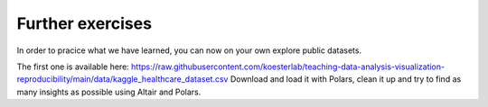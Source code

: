 .. _further_exercises:

*****************
Further exercises
*****************

In order to pracice what we have learned, you can now on your own explore public datasets.

The first one is available here: https://raw.githubusercontent.com/koesterlab/teaching-data-analysis-visualization-reproducibility/main/data/kaggle_healthcare_dataset.csv
Download and load it with Polars, clean it up and try to find as many insights as possible using Altair and Polars.

